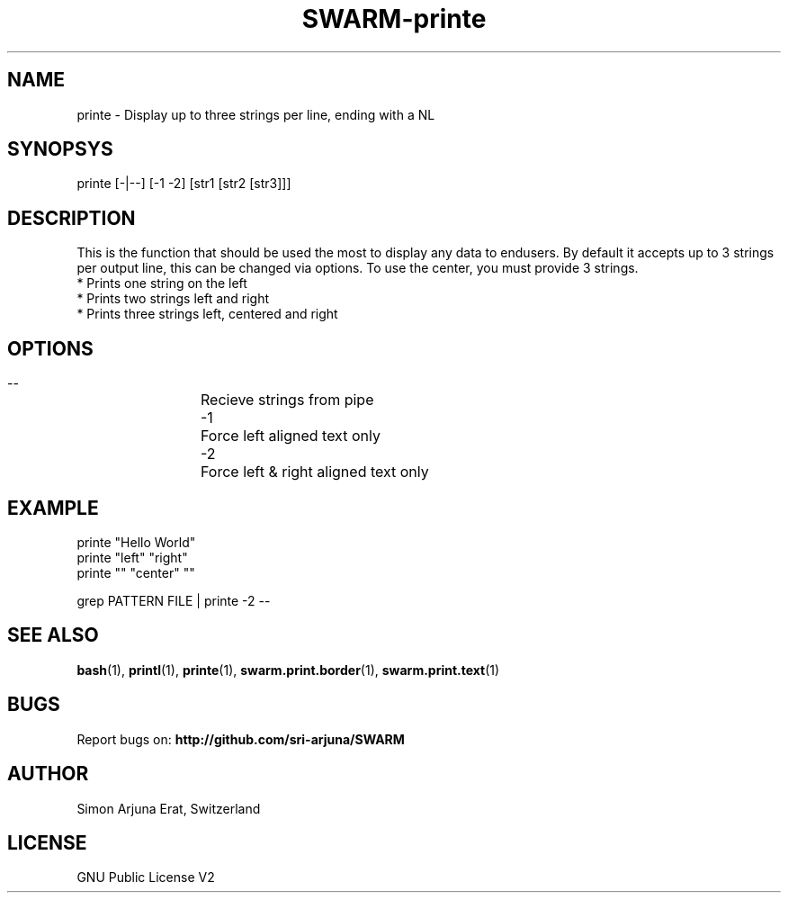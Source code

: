 .TH SWARM-printe 1 "Copyleft 1995-2020" "SWARM 1.0" "SWARM Manual"

.SH NAME
printe - Display up to three strings per line, ending with a NL

.SH SYNOPSYS
printe [-|--] [-1 -2] [str1 [str2 [str3]]]

.SH DESCRIPTION
This is the function that should be used the most to display any data to endusers. By default it accepts up to 3 strings per output line, this can be changed via options. To use the center, you must provide 3 strings.
.RE
* Prints one string on the left
.RE
* Prints two strings left and right
.RE
* Prints three strings left, centered and right

.SH OPTIONS
  --		Recieve strings from pipe
  -1		Force left aligned text only
  -2		Force left & right aligned text only

.SH EXAMPLE
printe "Hello World"
.RE
printe "left" "right"
.RE
printe "" "center" ""
.PP
grep PATTERN FILE | printe -2 --



.SH SEE ALSO
\fBbash\fP(1), \fBprintl\fP(1), \fBprinte\fP(1), \fBswarm.print.border\fP(1), \fBswarm.print.text\fP(1)

.SH BUGS
Report bugs on: \fBhttp://github.com/sri-arjuna/SWARM\fP

.SH AUTHOR
Simon Arjuna Erat, Switzerland

.SH LICENSE
GNU Public License V2
